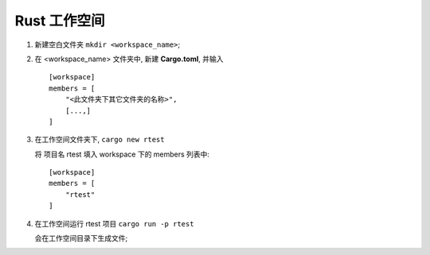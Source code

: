 Rust 工作空间
=============

#. 新建空白文件夹 ``mkdir <workspace_name>``;

#. 在 <workspace_name> 文件夹中, 新建 **Cargo.toml**, 并输入

   ::

      [workspace]
      members = [
          "<此文件夹下其它文件夹的名称>",
          [...,]
      ]
#. 在工作空间文件夹下, ``cargo new rtest``

   将 项目名 rtest 填入 workspace 下的 members 列表中:

   ::

      [workspace]
      members = [
          "rtest"
      ]

#. 在工作空间运行 rtest 项目 ``cargo run -p rtest``

   会在工作空间目录下生成文件;
